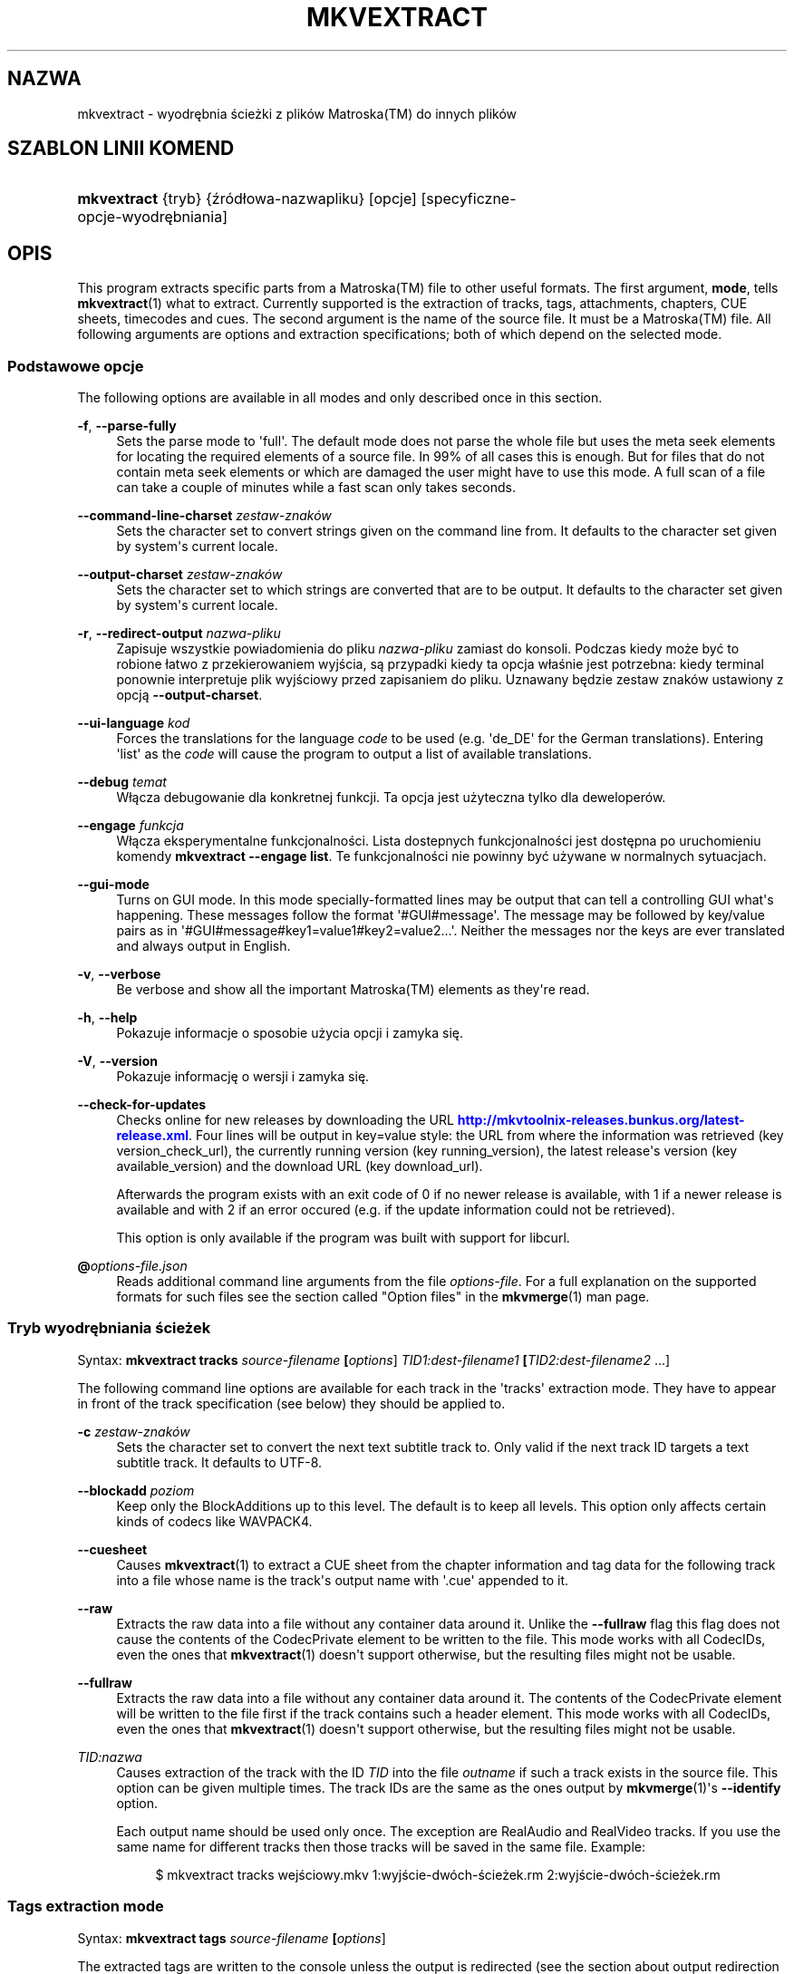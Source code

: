 '\" t
.\"     Title: mkvextract
.\"    Author: Moritz Bunkus <moritz@bunkus.org>
.\" Generator: DocBook XSL Stylesheets v1.79.1 <http://docbook.sf.net/>
.\"      Date: 2016-12-27
.\"    Manual: Komendy użytkownika
.\"    Source: MKVToolNix 9.7.1
.\"  Language: Polish
.\"
.TH "MKVEXTRACT" "1" "2016\-12\-27" "MKVToolNix 9\&.7\&.1" "Komendy użytkownika"
.\" -----------------------------------------------------------------
.\" * Define some portability stuff
.\" -----------------------------------------------------------------
.\" ~~~~~~~~~~~~~~~~~~~~~~~~~~~~~~~~~~~~~~~~~~~~~~~~~~~~~~~~~~~~~~~~~
.\" http://bugs.debian.org/507673
.\" http://lists.gnu.org/archive/html/groff/2009-02/msg00013.html
.\" ~~~~~~~~~~~~~~~~~~~~~~~~~~~~~~~~~~~~~~~~~~~~~~~~~~~~~~~~~~~~~~~~~
.ie \n(.g .ds Aq \(aq
.el       .ds Aq '
.\" -----------------------------------------------------------------
.\" * set default formatting
.\" -----------------------------------------------------------------
.\" disable hyphenation
.nh
.\" disable justification (adjust text to left margin only)
.ad l
.\" -----------------------------------------------------------------
.\" * MAIN CONTENT STARTS HERE *
.\" -----------------------------------------------------------------
.SH "NAZWA"
mkvextract \- wyodrębnia ścieżki z plik\('ow Matroska(TM) do innych plik\('ow
.SH "SZABLON LINII KOMEND"
.HP \w'\fBmkvextract\fR\ 'u
\fBmkvextract\fR {tryb} {źr\('od\(/lowa\-nazwapliku} [opcje] [specyficzne\-opcje\-wyodrębniania]
.SH "OPIS"
.PP
This program extracts specific parts from a
Matroska(TM)
file to other useful formats\&. The first argument,
\fBmode\fR, tells
\fBmkvextract\fR(1)
what to extract\&. Currently supported is the extraction of
tracks,
tags,
attachments,
chapters,
CUE sheets,
timecodes
and
cues\&. The second argument is the name of the source file\&. It must be a
Matroska(TM)
file\&. All following arguments are options and extraction specifications; both of which depend on the selected mode\&.
.SS "Podstawowe opcje"
.PP
The following options are available in all modes and only described once in this section\&.
.PP
\fB\-f\fR, \fB\-\-parse\-fully\fR
.RS 4
Sets the parse mode to \*(Aqfull\*(Aq\&. The default mode does not parse the whole file but uses the meta seek elements for locating the required elements of a source file\&. In 99% of all cases this is enough\&. But for files that do not contain meta seek elements or which are damaged the user might have to use this mode\&. A full scan of a file can take a couple of minutes while a fast scan only takes seconds\&.
.RE
.PP
\fB\-\-command\-line\-charset\fR \fIzestaw\-znak\('ow\fR
.RS 4
Sets the character set to convert strings given on the command line from\&. It defaults to the character set given by system\*(Aqs current locale\&.
.RE
.PP
\fB\-\-output\-charset\fR \fIzestaw\-znak\('ow\fR
.RS 4
Sets the character set to which strings are converted that are to be output\&. It defaults to the character set given by system\*(Aqs current locale\&.
.RE
.PP
\fB\-r\fR, \fB\-\-redirect\-output\fR \fInazwa\-pliku\fR
.RS 4
Zapisuje wszystkie powiadomienia do pliku
\fInazwa\-pliku\fR
zamiast do konsoli\&. Podczas kiedy może być to robione \(/latwo z przekierowaniem wyjścia, są przypadki kiedy ta opcja w\(/laśnie jest potrzebna: kiedy terminal ponownie interpretuje plik wyjściowy przed zapisaniem do pliku\&. Uznawany będzie zestaw znak\('ow ustawiony z opcją
\fB\-\-output\-charset\fR\&.
.RE
.PP
\fB\-\-ui\-language\fR \fIkod\fR
.RS 4
Forces the translations for the language
\fIcode\fR
to be used (e\&.g\&. \*(Aqde_DE\*(Aq for the German translations)\&. Entering \*(Aqlist\*(Aq as the
\fIcode\fR
will cause the program to output a list of available translations\&.
.RE
.PP
\fB\-\-debug\fR \fItemat\fR
.RS 4
W\(/lącza debugowanie dla konkretnej funkcji\&. Ta opcja jest użyteczna tylko dla deweloper\('ow\&.
.RE
.PP
\fB\-\-engage\fR \fIfunkcja\fR
.RS 4
W\(/lącza eksperymentalne funkcjonalności\&. Lista dostepnych funkcjonalności jest dostępna po uruchomieniu komendy
\fBmkvextract \-\-engage list\fR\&. Te funkcjonalności nie powinny być używane w normalnych sytuacjach\&.
.RE
.PP
\fB\-\-gui\-mode\fR
.RS 4
Turns on GUI mode\&. In this mode specially\-formatted lines may be output that can tell a controlling GUI what\*(Aqs happening\&. These messages follow the format \*(Aq#GUI#message\*(Aq\&. The message may be followed by key/value pairs as in \*(Aq#GUI#message#key1=value1#key2=value2\&...\*(Aq\&. Neither the messages nor the keys are ever translated and always output in English\&.
.RE
.PP
\fB\-v\fR, \fB\-\-verbose\fR
.RS 4
Be verbose and show all the important
Matroska(TM)
elements as they\*(Aqre read\&.
.RE
.PP
\fB\-h\fR, \fB\-\-help\fR
.RS 4
Pokazuje informacje o sposobie użycia opcji i zamyka się\&.
.RE
.PP
\fB\-V\fR, \fB\-\-version\fR
.RS 4
Pokazuje informację o wersji i zamyka się\&.
.RE
.PP
\fB\-\-check\-for\-updates\fR
.RS 4
Checks online for new releases by downloading the URL
\m[blue]\fBhttp://mkvtoolnix\-releases\&.bunkus\&.org/latest\-release\&.xml\fR\m[]\&. Four lines will be output in
key=value
style: the URL from where the information was retrieved (key
version_check_url), the currently running version (key
running_version), the latest release\*(Aqs version (key
available_version) and the download URL (key
download_url)\&.
.sp
Afterwards the program exists with an exit code of 0 if no newer release is available, with 1 if a newer release is available and with 2 if an error occured (e\&.g\&. if the update information could not be retrieved)\&.
.sp
This option is only available if the program was built with support for libcurl\&.
.RE
.PP
\fB@\fR\fIoptions\-file\&.json\fR
.RS 4
Reads additional command line arguments from the file
\fIoptions\-file\fR\&. For a full explanation on the supported formats for such files see the section called "Option files" in the
\fBmkvmerge\fR(1)
man page\&.
.RE
.SS "Tryb wyodrębniania ścieżek"
.PP
Syntax:
\fBmkvextract \fR\fB\fBtracks\fR\fR\fB \fR\fB\fIsource\-filename\fR\fR\fB \fR\fB[\fIoptions\fR]\fR\fB \fR\fB\fITID1:dest\-filename1\fR\fR\fB \fR\fB[\fITID2:dest\-filename2\fR \&.\&.\&.]\fR
.PP
The following command line options are available for each track in the \*(Aqtracks\*(Aq extraction mode\&. They have to appear in front of the track specification (see below) they should be applied to\&.
.PP
\fB\-c\fR \fIzestaw\-znak\('ow\fR
.RS 4
Sets the character set to convert the next text subtitle track to\&. Only valid if the next track ID targets a text subtitle track\&. It defaults to UTF\-8\&.
.RE
.PP
\fB\-\-blockadd\fR \fIpoziom\fR
.RS 4
Keep only the BlockAdditions up to this level\&. The default is to keep all levels\&. This option only affects certain kinds of codecs like WAVPACK4\&.
.RE
.PP
\fB\-\-cuesheet\fR
.RS 4
Causes
\fBmkvextract\fR(1)
to extract a
CUE
sheet from the chapter information and tag data for the following track into a file whose name is the track\*(Aqs output name with \*(Aq\&.cue\*(Aq appended to it\&.
.RE
.PP
\fB\-\-raw\fR
.RS 4
Extracts the raw data into a file without any container data around it\&. Unlike the
\fB\-\-fullraw\fR
flag this flag does not cause the contents of the
CodecPrivate
element to be written to the file\&. This mode works with all
CodecIDs, even the ones that
\fBmkvextract\fR(1)
doesn\*(Aqt support otherwise, but the resulting files might not be usable\&.
.RE
.PP
\fB\-\-fullraw\fR
.RS 4
Extracts the raw data into a file without any container data around it\&. The contents of the
CodecPrivate
element will be written to the file first if the track contains such a header element\&. This mode works with all
CodecIDs, even the ones that
\fBmkvextract\fR(1)
doesn\*(Aqt support otherwise, but the resulting files might not be usable\&.
.RE
.PP
\fITID:nazwa\fR
.RS 4
Causes extraction of the track with the ID
\fITID\fR
into the file
\fIoutname\fR
if such a track exists in the source file\&. This option can be given multiple times\&. The track IDs are the same as the ones output by
\fBmkvmerge\fR(1)\*(Aqs
\fB\-\-identify\fR
option\&.
.sp
Each output name should be used only once\&. The exception are RealAudio and RealVideo tracks\&. If you use the same name for different tracks then those tracks will be saved in the same file\&. Example:
.sp
.if n \{\
.RS 4
.\}
.nf
$ mkvextract tracks wejściowy\&.mkv 1:wyjście\-dw\('och\-ścieżek\&.rm 2:wyjście\-dw\('och\-ścieżek\&.rm
.fi
.if n \{\
.RE
.\}
.RE
.SS "Tags extraction mode"
.PP
Syntax:
\fBmkvextract \fR\fB\fBtags\fR\fR\fB \fR\fB\fIsource\-filename\fR\fR\fB \fR\fB[\fIoptions\fR]\fR
.PP
The extracted tags are written to the console unless the output is redirected (see the section about
output redirection
for details)\&.
.SS "Tryb wyodrębniania za\(/lącznik\('ow"
.PP
Syntax:
\fBmkvextract \fR\fB\fBattachments\fR\fR\fB \fR\fB\fIsource\-filename\fR\fR\fB \fR\fB[\fIoptions\fR]\fR\fB \fR\fB\fIAID1:outname1\fR\fR\fB \fR\fB[\fIAID2:outname2\fR \&.\&.\&.]\fR
.PP
\fIAID\fR:\fInazwa\fR
.RS 4
Causes extraction of the attachment with the ID
\fIAID\fR
into the file
\fIoutname\fR
if such an attachment exists in the source file\&. If the
\fIoutname\fR
is left empty then the name of the attachment inside the source
Matroska(TM)
file is used instead\&. This option can be given multiple times\&. The attachment IDs are the same as the ones output by
\fBmkvmerge\fR(1)\*(Aqs
\fB\-\-identify\fR
option\&.
.RE
.SS "Tryb wyodrębniania rozdzia\(/l\('ow"
.PP
Syntax:
\fBmkvextract \fR\fB\fBchapters\fR\fR\fB \fR\fB\fIsource\-filename\fR\fR\fB \fR\fB[\fIoptions\fR]\fR
.PP
\fB\-s\fR, \fB\-\-simple\fR
.RS 4
Exports the chapter information in the simple format used in the
OGM
tools (CHAPTER01=\&.\&.\&., CHAPTER01NAME=\&.\&.\&.)\&. In this mode some information has to be discarded\&. Default is to output the chapters in
XML
format\&.
.RE
.PP
\fB\-\-simple\-language\fR \fIlanguage\fR
.RS 4
If the simple format is enabled then
\fBmkvextract\fR(1)
will only output a single entry for each chapter atom encountered even if a chapter atom contains more than one chapter name\&. By default
\fBmkvextract\fR(1)
will use the first chapter name found for each atom regardless of its language\&.
.sp
Using this option allows the user to determine which chapter names are output if atoms contain more than one chapter name\&. The
\fIlanguage\fR
parameter must be an ISO 639\-1 or ISO 639\-2 code\&.
.RE
.PP
The extracted chapters are written to the console unless the output is redirected (see the section about
output redirection
for details)\&.
.SS "Tryb wyodrębniania arkuszy Cue"
.PP
Syntax:
\fBmkvextract \fR\fB\fBcuesheet\fR\fR\fB \fR\fB\fIsource\-filename\fR\fR\fB \fR\fB[\fIoptions\fR]\fR
.PP
The extracted cue sheet is written to the console unless the output is redirected (see the section about
output redirection
for details)\&.
.SS "Tryb wyodrębniania kod\('ow czasowych"
.PP
Syntax:
\fBmkvextract \fR\fB\fBtimecodes_v2\fR\fR\fB \fR\fB\fIsource\-filename\fR\fR\fB \fR\fB[\fIoptions\fR]\fR\fB \fR\fB\fITID1:dest\-filename1\fR\fR\fB \fR\fB[\fITID2:dest\-filename2\fR \&.\&.\&.]\fR
.PP
The extracted timecodes are written to the console unless the output is redirected (see the section about
output redirection
for details)\&.
.PP
\fITID:nazwa\fR
.RS 4
Causes extraction of the timecodes for the track with the ID
\fITID\fR
into the file
\fIoutname\fR
if such a track exists in the source file\&. This option can be given multiple times\&. The track IDs are the same as the ones output by
\fBmkvmerge\fR(1)\*(Aqs
\fB\-\-identify\fR
option\&.
.sp
Przyk\(/lad:
.sp
.if n \{\
.RS 4
.\}
.nf
$ mkvextract timecodes_v2 wejściowy\&.mkv 1:kczas\-ścieżki1\&.txt 2:kczas\-ścieżki2\&.txt
.fi
.if n \{\
.RE
.\}
.RE
.SS "Tryb wyodrębniania indeksu cue"
.PP
Syntax:
\fBmkvextract \fR\fB\fBcues\fR\fR\fB \fR\fB\fIsource\-filename\fR\fR\fB \fR\fB[\fIoptions\fR]\fR\fB \fR\fB\fITID1:dest\-filename1\fR\fR\fB \fR\fB[\fITID2:dest\-filename2\fR \&.\&.\&.]\fR
.PP
\fITID:docelowa\-nazwapliku\fR
.RS 4
Causes extraction of the cues for the track with the ID
\fITID\fR
into the file
\fIoutname\fR
if such a track exists in the source file\&. This option can be given multiple times\&. The track IDs are the same as the ones output by
\fBmkvmerge\fR(1)\*(Aqs
\fB\-\-identify\fR
option and not the numbers contained in the
CueTrack
element\&.
.RE
.PP
The format output is a simple text format: one line per
CuePoint
element with
key=value
pairs\&. If an optional element is not present in a
CuePoint
(e\&.g\&.
CueDuration) then a dash will be output as the value\&.
.PP
Przyk\(/lad:
.sp
.if n \{\
.RS 4
.\}
.nf
timecode=00:00:13\&.305000000 duration=\- cluster_position=757741 relative_position=11
.fi
.if n \{\
.RE
.\}
.PP
The possible keys are:
.PP
timecode
.RS 4
The cue point\*(Aqs timecode with nanosecond precision\&. The format is
HH:MM:SS\&.nnnnnnnnn\&. This element is always set\&.
.RE
.PP
duration
.RS 4
The cue point\*(Aqs duration with nanosecond precision\&. The format is
HH:MM:SS\&.nnnnnnnnn\&.
.RE
.PP
cluster_position
.RS 4
The absolute position in bytes inside the
Matroska(TM)
file where the cluster containing the referenced element starts\&.
.if n \{\
.sp
.\}
.RS 4
.it 1 an-trap
.nr an-no-space-flag 1
.nr an-break-flag 1
.br
.ps +1
\fBUwaga\fR
.ps -1
.br
Inside the
Matroska(TM)
file the
CueClusterPosition
is relative to the segment\*(Aqs data start offset\&. The value output by
\fBmkvextract\fR(1)\*(Aqs cue extraction mode, however, contains that offset already and is an absolute offset from the beginning of the file\&.
.sp .5v
.RE
.RE
.PP
relative_position
.RS 4
The relative position in bytes inside the cluster where the
BlockGroup
or
SimpleBlock
element the cue point refers to starts\&.
.if n \{\
.sp
.\}
.RS 4
.it 1 an-trap
.nr an-no-space-flag 1
.nr an-break-flag 1
.br
.ps +1
\fBUwaga\fR
.ps -1
.br
Inside the
Matroska(TM)
file the
CueRelativePosition
is relative to the cluster\*(Aqs data start offset\&. The value output by
\fBmkvextract\fR(1)\*(Aqs cue extraction mode, however, is relative to the cluster\*(Aqs ID\&. The absolute position inside the file can be calculated by adding
cluster_position
and
relative_position\&.
.sp .5v
.RE
.RE
.PP
Przyk\(/lad:
.sp
.if n \{\
.RS 4
.\}
.nf
$ mkvextract cues wejściowy\&.mkv 1:cues\-track1\&.txt 2:cues\-track2\&.txt
.fi
.if n \{\
.RE
.\}
.SH "PRZEKIEROWANIE WYJŚCIA"
.PP
Several extraction modes cause
\fBmkvextract\fR(1)
to write the extracted data to the console\&. There are generally two ways of writing this data into a file: one provided by the shell and one provided by
\fBmkvextract\fR(1)
itself\&.
.PP
The shell\*(Aqs builtin redirection mechanism is used by appending \*(Aq> output\-filename\&.ext\*(Aq to the command line\&. Example:
.sp
.if n \{\
.RS 4
.\}
.nf
$ mkvextract tags źr\('od\(/lo\&.mkv > tagi\&.xml
.fi
.if n \{\
.RE
.\}
.PP
\fBmkvextract\fR(1)\*(Aqs own redirection is invoked with the
\fB\-\-redirect\-output\fR
option\&. Example:
.sp
.if n \{\
.RS 4
.\}
.nf
$ mkvextract tags źr\('od\(/lo\&.mkv \-\-redirect\-output tagi\&.xml
.fi
.if n \{\
.RE
.\}
.if n \{\
.sp
.\}
.RS 4
.it 1 an-trap
.nr an-no-space-flag 1
.nr an-break-flag 1
.br
.ps +1
\fBUwaga\fR
.ps -1
.br
.PP
On Windows you should probably use the
\fB\-\-redirect\-output\fR
option because
\fBcmd\&.exe\fR
sometimes interpretes special characters before they\*(Aqre written into the output file resulting in broken output\&.
.sp .5v
.RE
.SH "TEXT FILES AND CHARACTER SET CONVERSIONS"
.PP
Dla g\(/lębszego zrozumienia jak wszystkie narzędzia w pakiecie MKVToolNix obs\(/lugują konwersję zestawu znak\('ow, kodowanie wejściowe/wyjściowe, kodowanie linii komend i kodowanie konsoli, zobacz tak samo nazwane sekcje na stronie obs\(/lugi
\fBmkvmerge\fR(1)
.SH "WYJŚCIOWE FORMATY PLIK\('OW"
.PP
The decision about the output format is based on the track type, not on the extension used for the output file name\&. The following track types are supported at the moment:
.PP
V_MPEG4/ISO/AVC
.RS 4
Ścieżki obrazu
H\&.264
/
AVC
będą zapisane jako ścieżki surowe (dane podstawowe)
H\&.264, kt\('ore mogą być p\('oźniej przetwarzane np\&. przez
MP4Box(TM)
z pakietu
GPAC(TM)\&.
.RE
.PP
V_MS/VFW/FOURCC
.RS 4
Ścieżki obrazu ze sta\(/lym
FPS
mające taki
CodecID
są zapisywane do plik\('ow
AVI\&.
.RE
.PP
V_REAL/*
.RS 4
Ścieżki
RealVideo(TM)
będą zapisane jako pliki
RealMedia(TM)\&.
.RE
.PP
V_THEORA
.RS 4
Ścieżki
Theora(TM)
będą zapisane do kontenera
Ogg(TM)
.RE
.PP
V_VP8, V_VP9
.RS 4
VP8
/
VP9
ścieżki są zapisywane do plik\('ow
IVF\&.
.RE
.PP
A_MPEG/L2
.RS 4
Ścieżki MPEG\-1 Audio Layer II będą wyodrębnione do surowych plik\('ow
MP2\&.
.RE
.PP
A_MPEG/L3, A_AC3
.RS 4
These will be extracted to raw
MP3
and
AC\-3
files\&.
.RE
.PP
A_PCM/INT/LIT
.RS 4
Surowe dane
PCM
będą zapisane do pliku
WAV\&.
.RE
.PP
A_AAC/MPEG2/*, A_AAC/MPEG4/*, A_AAC
.RS 4
Wszystkie pliki
AAC
będą zapisane do plik\('ow
AAC
z nag\(/l\('owkami
ADTS
przed każdym pakietem\&. Nag\(/l\('owki
ADTS
nie będą zawierać niewspieranego pola emfazy\&.
.RE
.PP
A_VORBIS
.RS 4
Dźwięk Vorbis będzie zapisany do pliku
OggVorbis(TM)\&.
.RE
.PP
A_REAL/*
.RS 4
Ścieżki
RealAudio(TM)
będą zapisane jako pliki
RealMedia(TM)\&.
.RE
.PP
A_TTA1
.RS 4
Ścieżki
TrueAudio(TM)będą zapisane jako pliki
TTA\&. Proszę zauważyć, że w wyniku ograniczonej precyzji formatu
Matroska(TM), wyodrębnione nag\(/l\('owki plik\('ow będą mia\(/ly inne dwa pola:
\fIdata_length\fR
(\(/lączna liczba sampli w pliku) i
CRC\&.
.RE
.PP
A_ALAC
.RS 4
Ścieżki
ALAC
będą zapisane jako pliki
CAF\&.
.RE
.PP
A_FLAC
.RS 4
Ścieżki
FLAC
będą zapisane do surowych plik\('ow
FLAC\&.
.RE
.PP
A_WAVPACK4
.RS 4
Ścieżki
WavPack(TM)
będą zapisane jako pliki
WV\&.
.RE
.PP
A_OPUS
.RS 4
Ścieżki
Opus(TM)
będą zapisane jako pliki
OggOpus(TM)\&.
.RE
.PP
S_TEXT/UTF8
.RS 4
Proste napisy tekstowe będą zapisane jako pliki
SRT\&.
.RE
.PP
S_TEXT/SSA, S_TEXT/ASS
.RS 4
Napisy tekstowe
SSA
i
ASS
będą zapisane jako pliki odpowiednio
SSA/ASS\&.
.RE
.PP
S_KATE
.RS 4
Ścieżki
Kate(TM)
będą zapisane do kontenera
Ogg(TM)\&.
.RE
.PP
S_VOBSUB
.RS 4
Napisy
VobSub(TM)
będą zapisane jako pliki
SUB
razem z odpowiednimi plikami indeksu
IDX\&.
.RE
.PP
S_TEXT/USF
.RS 4
Napisy tekstowe
USF
będą zapisane jako pliki
USF\&.
.RE
.PP
S_HDMV/PGS
.RS 4
Napisy
PGS
będą zapisane jako pliki
SUP\&.
.RE
.PP
Tagi
.RS 4
Tagi są konwertowane do formatu
XML\&. Jest to taki sam format jaki
\fBmkvmerge\fR(1)
obs\(/luguje w plikach wejściowych\&.
.RE
.PP
Za\(/lączniki
.RS 4
Za\(/lączniki są zapisywane do pliku wyjściowego takie jakie są\&. Żadna konwersja nie jest wykonywana\&.
.RE
.PP
Rozdzia\(/ly
.RS 4
Chapters are converted to a
XML
format\&. This format is the same that
\fBmkvmerge\fR(1)
supports for reading chapters\&. Alternatively a stripped\-down version can be output in the simple
OGM
style format\&.
.RE
.PP
Kody czasowe
.RS 4
Timecodes are first sorted and then output as a timecode v2 format compliant file ready to be fed to
\fBmkvmerge\fR(1)\&. The extraction to other formats (v1, v3 and v4) is not supported\&.
.RE
.SH "KODY ZAMKNIĘCIA"
.PP
\fBmkvextract\fR(1)
exits with one of three exit codes:
.sp
.RS 4
.ie n \{\
\h'-04'\(bu\h'+03'\c
.\}
.el \{\
.sp -1
.IP \(bu 2.3
.\}
\fB0\fR
\-\- Ten kod zamknięcia oznacza, że wyodrębnianie zosta\(/lo zakończone powodzeniem\&.
.RE
.sp
.RS 4
.ie n \{\
\h'-04'\(bu\h'+03'\c
.\}
.el \{\
.sp -1
.IP \(bu 2.3
.\}
\fB1\fR
\-\- In this case
\fBmkvextract\fR(1)
has output at least one warning, but extraction did continue\&. A warning is prefixed with the text \*(AqWarning:\*(Aq\&. Depending on the issues involved the resulting files might be ok or not\&. The user is urged to check both the warning and the resulting files\&.
.RE
.sp
.RS 4
.ie n \{\
\h'-04'\(bu\h'+03'\c
.\}
.el \{\
.sp -1
.IP \(bu 2.3
.\}
\fB2\fR
\-\- This exit code is used after an error occurred\&.
\fBmkvextract\fR(1)
aborts right after outputting the error message\&. Error messages range from wrong command line arguments over read/write errors to broken files\&.
.RE
.SH "ESCAPING SPECIAL CHARS IN TEXT"
.PP
There are a few places in which special characters in text must or should be escaped\&. The rules for escaping are simple: each character that needs escaping is replaced with a backslash followed by another character\&.
.PP
The rules are: \*(Aq \*(Aq (a space) becomes \*(Aq\es\*(Aq, \*(Aq"\*(Aq (double quotes) becomes \*(Aq\e2\*(Aq, \*(Aq:\*(Aq becomes \*(Aq\ec\*(Aq, \*(Aq#\*(Aq becomes \*(Aq\eh\*(Aq and \*(Aq\e\*(Aq (a single backslash) itself becomes \*(Aq\e\e\*(Aq\&.
.SH "ZMIENNE ŚRODOWISKOWE"
.PP
\fBmkvextract\fR(1)
uses the default variables that determine the system\*(Aqs locale (e\&.g\&.
\fILANG\fR
and the
\fILC_*\fR
family)\&. Additional variables:
.PP
\fIMKVEXTRACT_DEBUG\fR, \fIMKVTOOLNIX_DEBUG\fR i jego skr\('ocona forma \fIMTX_DEBUG\fR
.RS 4
The content is treated as if it had been passed via the
\fB\-\-debug\fR
option\&.
.RE
.PP
\fIMKVEXTRACT_ENGAGE\fR, \fIMKVTOOLNIX_ENGAGE\fR i jego skr\('ocona forma \fIMTX_ENGAGE\fR
.RS 4
The content is treated as if it had been passed via the
\fB\-\-engage\fR
option\&.
.RE
.PP
\fIMKVEXTRACT_OPTIONS\fR, \fIMKVTOOLNIX_OPTIONS\fR i jego skr\('ocona forma \fIMTX_OPTIONS\fR
.RS 4
The content is split on white space\&. The resulting partial strings are treated as if it had been passed as command line options\&. If you need to pass special characters (e\&.g\&. spaces) then you have to escape them (see
the section about escaping special characters in text)\&.
.RE
.SH "ZOBACZ TAKŻE"
.PP
\fBmkvmerge\fR(1),
\fBmkvinfo\fR(1),
\fBmkvpropedit\fR(1),
\fBmkvtoolnix-gui\fR(1)
.SH "STRONA WWW"
.PP
The latest version can always be found at
\m[blue]\fBthe MKVToolNix homepage\fR\m[]\&\s-2\u[1]\d\s+2\&.
.SH "AUTOR"
.PP
\fBMoritz Bunkus\fR <\&moritz@bunkus\&.org\&>
.RS 4
Autor
.RE
.SH "PRZYPISY"
.IP " 1." 4
the MKVToolNix homepage
.RS 4
\%https://mkvtoolnix.download/
.RE
